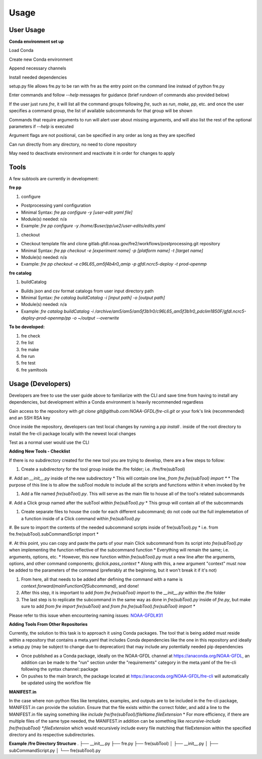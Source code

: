 Usage
=====

User Usage
----------

**Conda environment set up**

Load Conda

.. code-block::console
 module load conda

Create new Conda environment

.. code-block::console
 conda create -n [environmentName]

Append necessary channels

.. code-block::console
 conda config --append channels noaa-gfdl
 conda config --append channels conda-forge

Install needed dependencies

.. code-block::console
 conda install noaa-gfdl::fre-cli
 
setup.py file allows fre.py to be ran with fre as the entry point on the command line instead of python fre.py

Enter commands and follow *--help* messages for guidance (brief rundown of commands also provided below)

If the user just runs *fre*, it will list all the command groups following *fre*, such as *run*, *make*, *pp*, etc. and once the user specifies a command group, the list of available subcommands for that group will be shown

Commands that require arguments to run will alert user about missing arguments, and will also list the rest of the optional parameters if *--help* is executed

Argument flags are not positional, can be specified in any order as long as they are specified

Can run directly from any directory, no need to clone repository

May need to deactivate environment and reactivate it in order for changes to apply


Tools
-----

A few subtools are currently in development:

**fre pp**

#. configure 

* Postprocessing yaml configuration
* Minimal Syntax: *fre pp configure -y [user-edit yaml file]*
* Module(s) needed: n/a
* Example: *fre pp configure -y /home/$user/pp/ue2/user-edits/edits.yaml*

#. checkout

* Checkout template file and clone gitlab.gfdl.noaa.gov/fre2/workflows/postprocessing.git repository
* Minimal Syntax: *fre pp checkout -e [experiment name] -p [platform name] -t [target name]*
* Module(s) needed: n/a
* Example: *fre pp checkout -e c96L65_am5f4b4r0_amip -p gfdl.ncrc5-deploy -t prod-openmp*


**fre catalog**

#. buildCatalog

* Builds json and csv format catalogs from user input directory path
* Minimal Syntax: *fre catalog buildCatalog -i [input path] -o [output path]*
* Module(s) needed: n/a
* Example: *fre catalog buildCatalog -i /archive/am5/am5/am5f3b1r0/c96L65_am5f3b1r0_pdclim1850F/gfdl.ncrc5-deploy-prod-openmp/pp -o ~/output --overwrite*

**To be developed:**

#. fre check
#. fre list
#. fre make
#. fre run
#. fre test
#. fre yamltools


Usage (Developers)
------------------

Developers are free to use the user guide above to familiarize with the CLI and save time from having to install any dependencies, but development within a Conda environment is heavily recommended regardless

Gain access to the repository with *git clone git@github.com:NOAA-GFDL/fre-cli.git* or your fork's link (recommended) and an SSH RSA key

Once inside the repository, developers can test local changes by running a *pip install .* inside of the root directory to install the fre-cli package locally with the newest local changes

Test as a normal user would use the CLI

**Adding New Tools - Checklist**

If there is *no* subdirectory created for the new tool you are trying to develop, there are a few steps to follow:

#. Create a subdirectory for the tool group inside the /fre folder; i.e. /fre/fre(subTool)

#. Add an *__init__.py* inside of the new subdirectory
* This will contain one line, *from fre.fre(subTool) import **
* The purpose of this line is to allow the subTool module to include all the scripts and functions within it when invoked by fre

#. Add a file named *fre(subTool).py*. This will serve as the main file to house all of the tool's related subcommands

#. Add a Click group named after the subTool within *fre(subTool).py*
* This group will contain all of the subcommands

#. Create separate files to house the code for each different subcommand; do not code out the full implemetation of a function inside of a Click command within *fre(subTool).py*

#. Be sure to import the contents of the needed subcommand scripts inside of fre(subTool).py
* i.e. from fre.fre(subTool).subCommandScript import *

#. At this point, you can copy and paste the parts of your main Click subcommand from its script into *fre(subTool).py* when implementing the function reflective of the subcommand function
* Everything will remain the same; i.e. arguments, options, etc.
* However, this new function within *fre(subTool).py* must a new line after the arguments, options, and other command components; *@click.pass_context*
* Along with this, a new argument "context" must now be added to the parameters of the command (preferably at the beginning, but it won't break it if it's not)

#. From here, all that needs to be added after defining the command with a name is *context.forward(mainFunctionOfSubcommand)*, and done!

#. After this step, it is important to add *from fre.fre(subTool) import* to the *__init__.py* within the /fre folder

#. The last step is to replicate the subcommand in the same way as done in *fre(subTool).py* inside of *fre.py*, but make sure to add *from fre import fre(subTool)* and *from fre.fre(subTool).fre(subTool) import **

Please refer to this issue when encountering naming issues: `NOAA-GFDL#31 <https://github.com/NOAA-GFDL/fre-cli/issues/31>`_

**Adding Tools From Other Repositories**

Currently, the solution to this task is to approach it using Conda packages. The tool that is being added must reside within a repository that contains a meta.yaml that includes Conda dependencies like the one in this repository and ideally a setup.py (may be subject to change due to deprecation) that may include any potentially needed pip dependencies

* Once published as a Conda package, ideally on the NOAA-GFDL channel at https://anaconda.org/NOAA-GFDL, an addition can be made to the "run" section under the "requirements" category in the meta.yaml of the fre-cli following the syntax channel::package
* On pushes to the main branch, the package located at https://anaconda.org/NOAA-GFDL/fre-cli will automatically be updated using the workflow file

**MANIFEST.in**

In the case where non-python files like templates, examples, and outputs are to be included in the fre-cli package, MANIFEST.in can provide the solution. Ensure that the file exists within the correct folder, and add a line to the MANIFEST.in file saying something like *include fre/fre(subTool)/fileName.fileExtension*
* For more efficiency, if there are multiple files of the same type needed, the MANIFEST.in addition can be something like *recursive-include fre/fre(subTool) *.fileExtension* which would recursively include every file matching that fileExtension within the specified directory and its respective subdirectories.

**Example /fre Directory Structure**
.
├── __init__.py
├── fre.py
├── fre(subTool)
│   ├── __init__.py
│   ├── subCommandScript.py
│   └── fre(subTool).py
